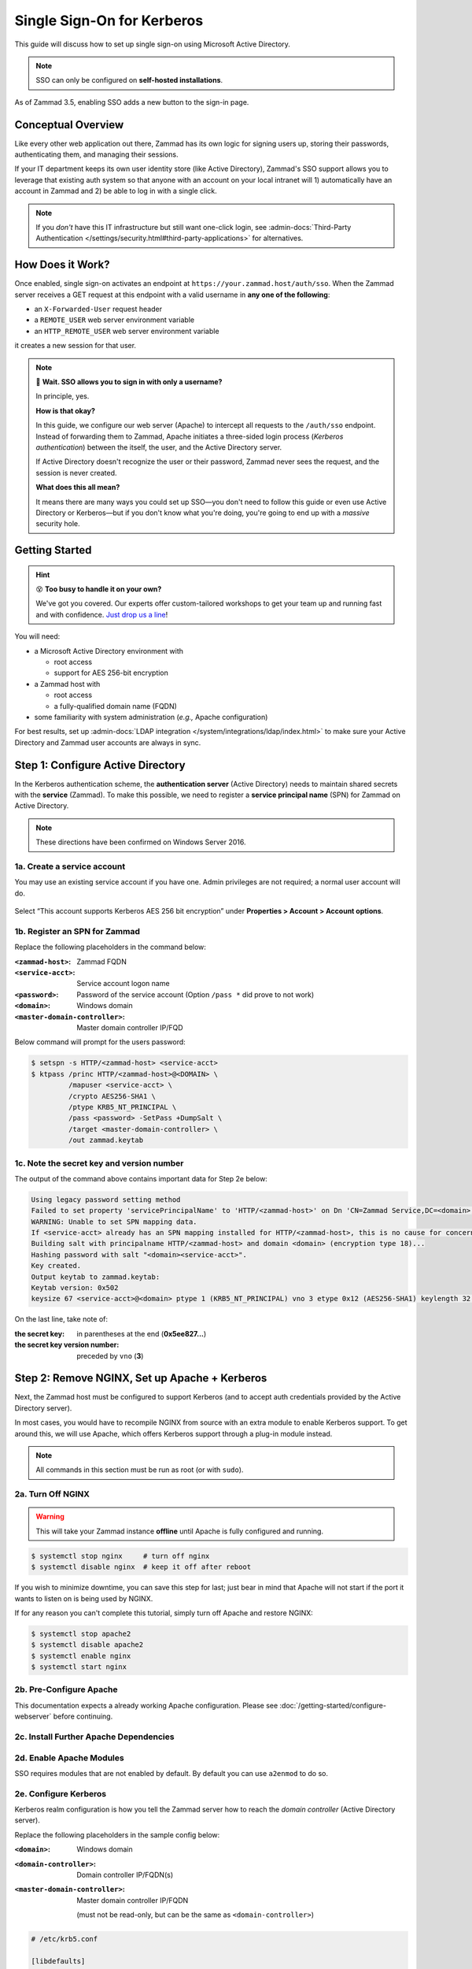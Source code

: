 Single Sign-On for Kerberos
===========================

This guide will discuss how to set up single sign-on
using Microsoft Active Directory.

.. note:: SSO can only be configured on **self-hosted installations**.

.. figure:: /images/appendix/single-sign-on/using-sso-for-logging-into-zammad.gif
   :alt: Login screen with SSO button for one-click login.
   :align: center
   :width: 80%

   As of Zammad 3.5, enabling SSO adds a new button to the sign-in page.

Conceptual Overview
-------------------

Like every other web application out there,
Zammad has its own logic for signing users up, storing their passwords,
authenticating them, and managing their sessions.

If your IT department keeps its own user identity store (like Active Directory),
Zammad's SSO support allows you to leverage that existing auth system
so that anyone with an account on your local intranet will
1) automatically have an account in Zammad and
2) be able to log in with a single click.

.. note:: If you *don't* have this IT infrastructure
   but still want one-click login,
   see :admin-docs:`Third-Party Authentication </settings/security.html#third-party-applications>`
   for alternatives.

How Does it Work?
-----------------

Once enabled, single sign-on activates an endpoint
at ``https://your.zammad.host/auth/sso``.
When the Zammad server receives a GET request at this endpoint
with a valid username in **any one of the following**:

* an ``X-Forwarded-User`` request header
* a ``REMOTE_USER`` web server environment variable
* an ``HTTP_REMOTE_USER`` web server environment variable

it creates a new session for that user.

.. note:: 😬 **Wait. SSO allows you to sign in with only a username?**

   In principle, yes.

   **How is that okay?**

   In this guide, we configure our web server (Apache)
   to intercept all requests to the ``/auth/sso`` endpoint.
   Instead of forwarding them to Zammad,
   Apache initiates a three-sided login process (*Kerberos authentication*)
   between the itself, the user, and the Active Directory server.

   If Active Directory doesn't recognize the user or their password,
   Zammad never sees the request, and the session is never created.

   **What does this all mean?**

   It means there are many ways you could set up SSO—you
   don't need to follow this guide or even use Active Directory or Kerberos—but
   if you don't know what you're doing,
   you're going to end up with a *massive* security hole.

Getting Started
---------------

.. hint:: 😵 **Too busy to handle it on your own?**

   We've got you covered.
   Our experts offer custom-tailored workshops
   to get your team up and running fast and with confidence.
   `Just drop us a line <https://zammad.com/contact>`_!

You will need:

* a Microsoft Active Directory environment with

  * root access
  * support for AES 256-bit encryption

* a Zammad host with

  * root access
  * a fully-qualified domain name (FQDN)

* some familiarity with system administration (*e.g.,* Apache configuration)

For best results, set up :admin-docs:`LDAP integration </system/integrations/ldap/index.html>`
to make sure your Active Directory and Zammad user accounts
are always in sync.

.. _sso-register-spn:

Step 1: Configure Active Directory
----------------------------------

In the Kerberos authentication scheme,
the **authentication server** (Active Directory)
needs to maintain shared secrets with the **service** (Zammad).
To make this possible, we need to register a **service principal name** (SPN)
for Zammad on Active Directory.

.. note:: These directions have been confirmed on Windows Server 2016.

1a. Create a service account
^^^^^^^^^^^^^^^^^^^^^^^^^^^^

You may use an existing service account if you have one.
Admin privileges are not required; a normal user account will do.

.. figure:: /images/appendix/single-sign-on/active-directory-service-account-settings.png
   :alt: Login screen with SSO button for one-click login.
   :align: center

   Select “This account supports Kerberos AES 256 bit encryption” under
   **Properties > Account > Account options**.

1b. Register an SPN for Zammad
^^^^^^^^^^^^^^^^^^^^^^^^^^^^^^

Replace the following placeholders in the command below:

:``<zammad-host>``:              Zammad FQDN
:``<service-acct>``:             Service account logon name
:``<password>``:                 Password of the service account
                                 (Option ``/pass *`` did prove to not work)
:``<domain>``:                   Windows domain
:``<master-domain-controller>``: Master domain controller IP/FQD

Below command will prompt for the users password:

.. code-block:: sh

   $ setspn -s HTTP/<zammad-host> <service-acct>
   $ ktpass /princ HTTP/<zammad-host>@<DOMAIN> \
            /mapuser <service-acct> \
            /crypto AES256-SHA1 \
            /ptype KRB5_NT_PRINCIPAL \
            /pass <password> -SetPass +DumpSalt \
            /target <master-domain-controller> \
            /out zammad.keytab

1c. Note the secret key and version number
^^^^^^^^^^^^^^^^^^^^^^^^^^^^^^^^^^^^^^^^^^

The output of the command above contains important data for Step 2e below:

.. code-block:: none

   Using legacy password setting method
   Failed to set property 'servicePrincipalName' to 'HTTP/<zammad-host>' on Dn 'CN=Zammad Service,DC=<domain>,DC=<tld>': 0x13.
   WARNING: Unable to set SPN mapping data.
   If <service-acct> already has an SPN mapping installed for HTTP/<zammad-host>, this is no cause for concern.
   Building salt with principalname HTTP/<zammad-host> and domain <domain> (encryption type 18)...
   Hashing password with salt "<domain><service-acct>".
   Key created.
   Output keytab to zammad.keytab:
   Keytab version: 0x502
   keysize 67 <service-acct>@<domain> ptype 1 (KRB5_NT_PRINCIPAL) vno 3 etype 0x12 (AES256-SHA1) keylength 32 (0x5ee827c30c736dd4095c9cbe146eabc216415b1ddb134db6aabd61be8fdf7fb1)

On the last line, take note of:

:the secret key:                in parentheses at the end (**0x5ee827...**)
:the secret key version number: preceded by ``vno`` (**3**)

Step 2: Remove NGINX, Set up Apache + Kerberos
----------------------------------------------

Next, the Zammad host must be configured to support Kerberos
(and to accept auth credentials provided by the Active Directory server).

In most cases, you would have to recompile NGINX from source
with an extra module to enable Kerberos support.
To get around this, we will use Apache,
which offers Kerberos support through a plug-in module instead.

.. note:: All commands in this section must be run as root (or with ``sudo``).

2a. Turn Off NGINX
^^^^^^^^^^^^^^^^^^

.. warning:: This will take your Zammad instance **offline**
   until Apache is fully configured and running.

.. code-block:: sh

   $ systemctl stop nginx     # turn off nginx
   $ systemctl disable nginx  # keep it off after reboot

If you wish to minimize downtime, you can save this step for last;
just bear in mind that Apache will not start
if the port it wants to listen on is being used by NGINX.

If for any reason you can't complete this tutorial,
simply turn off Apache and restore NGINX:

.. code-block:: sh

   $ systemctl stop apache2
   $ systemctl disable apache2
   $ systemctl enable nginx
   $ systemctl start nginx

2b. Pre-Configure Apache
^^^^^^^^^^^^^^^^^^^^^^^^

This documentation expects a already working Apache configuration.
Please see :doc:`/getting-started/configure-webserver` before continuing.

2c. Install Further Apache Dependencies
^^^^^^^^^^^^^^^^^^^^^^^^^^^^^^^^^^^^^^^

.. tabs::

   .. tab:: Ubuntu / Debian

      .. code-block:: sh

         $ apt update
         $ apt install krb5-user libapache2-mod-auth-gssapi

   .. tab:: CentOS

      .. code-block:: sh

         $ yum install krb5-workstation mod_auth_kerb

   .. tab:: OpenSUSE

      .. code-block:: sh

         $ zypper ref
         $ zypper install krb5-client apache2-mod_auth_kerb

2d. Enable Apache Modules
^^^^^^^^^^^^^^^^^^^^^^^^^

SSO requires modules that are not enabled by default. By default you can use
``a2enmod`` to do so.

.. tabs::

   .. tab:: a2enmod (Ubuntu / Debian)

      .. code-block:: sh

         $ a2enmod auth_gssapi rewrite
         $ systemctl restart apache2

   .. tab:: a2enmod (OpenSUSE)

      .. code-block:: sh

         $ a2enmod auth_kerb rewrite
         $ systemctl restart apache2

   .. tab:: via configuration file (CentOS)

      add/uncomment the appropriate ``LoadModule`` statements
      in your Apache config:

      .. code-block::

         # /etc/httpd/conf/httpd.conf

         LoadModule auth_kerb_module /usr/lib/apache2/modules/mod_auth_kerb.so
         LoadModule rewrite_module modules/mod_rewrite.so

2e. Configure Kerberos
^^^^^^^^^^^^^^^^^^^^^^

Kerberos realm configuration is how you tell the Zammad server
how to reach the *domain controller* (Active Directory server).

Replace the following placeholders in the sample config below:

:``<domain>``:                   Windows domain
:``<domain-controller>``:        Domain controller IP/FQDN(s)
:``<master-domain-controller>``: Master domain controller IP/FQDN

                                 (must not be read-only,
                                 but can be the same as ``<domain-controller>``)

.. code-block::

   # /etc/krb5.conf

   [libdefaults]
      default_realm = <DOMAIN>

      default_tkt_enctypes = aes256-cts-hmac-sha1-96
      default_tgs_enctypes = aes256-cts-hmac-sha1-96
      permitted_enctypes = aes256-cts-hmac-sha1-96

      kdc_timesync = 1
      ccache_type = 4
      forwardable = false
      proxiable = false
      fcc-mit-ticketflags = false

   [realms]
            # multiple KDCs ok (one `kdc = ...` definition per line)
            <DOMAIN> = {
                     kdc = <domain-controller>
                     admin_server = <master-domain-controller>
                     default_domain = <domain>

                     # below is only for GSSAPI
                     auth_to_local = RULE:[1:$1@$0](.*@<domain>)s/@<domain>$//
                     auth_to_local = DEFAULT
            }

   [domain_realm]
            .<domain> = <DOMAIN>
            <domain> = <DOMAIN>

.. _sso-generate-keytab:

2f. Generate Keytab
^^^^^^^^^^^^^^^^^^^

Apache needs a Kerberos *keytab* (key table)
to manage its shared secrets with the domain controller.


Replace the following placeholders in the commands below:

:``<zammad-host>``: Zammad FQDN
:``<domain>``:      Windows domain
:``<secret-key>``:  Secret key (**omit the leading** ``0x``)
:``<vno>``:         Secret key version number

The secret key and version number were found in :ref:`sso-register-spn` above.

.. code-block:: sh

   $ ktutil

   ktutil: addent -key -p HTTP/<zammad-host>@<DOMAIN> -k <vno> -e aes256-cts
   Key for HTTP/<zammad-host>@<domain> (hex): <secret-key>

   ktutil: list  # confirm the entry was added successfully
   slot KVNO Principal
   ---- ---- ---------------------------------------------------------------
      1    3 HTTP/<zammad-host>@<DOMAIN>

   ktutil: wkt /root/zammad.keytab  # write keytab to disk

   ktutil: quit

Then, place the keytab in the Apache config directory
and set the appropriate permissions:

.. tabs::

   .. tab:: Ubuntu, Debian, OpenSUSE

      .. code-block:: sh

         $ mv /root/zammad.keytab /etc/apache2/
         $ chown root:www-data /etc/apache2/zammad.keytab
         $ chmod 640 /etc/apache2/zammad.keytab

   .. tab:: CentOS

      .. code-block:: sh

         $ mv /root/zammad.keytab /etc/httpd/
         $ chown root:apache /etc/httpd/zammad.keytab
         $ chmod 640 /etc/httpd/zammad.keytab

2g. Configure Apache
^^^^^^^^^^^^^^^^^^^^


Add the following directive to the end of the virtual host configuration file
to create your Kerberos SSO endpoint at ``/auth/sso``:

Replace the following placeholders in the command below:

:``<zammad-host>``: Zammad FQDN
:``<domain>``:      Windows domain

The configuration for CentOS and OpenSUSE below contains two ``Krb5KeyTab``
lines! Keep only the one you need.

.. tabs::

   .. tab:: Ubuntu/Debian

      .. code-block:: apache

         # /etc/apache2/sites-available/zammad.conf

         <LocationMatch "/auth/sso">
            SSLRequireSSL
            AuthType GSSAPI
            AuthName "Your Zammad"
            GssapiBasicAuth On
            GssapiCredStore keytab:/etc/apache2/zammad.keytab
            GssapiLocalName On
            require valid-user

            RewriteEngine On
            RewriteCond %{LA-U:REMOTE_USER} (.+)
            RewriteRule . - [E=RU:%1,NS]
            RequestHeader set X-Forwarded-User "%{RU}e" env=RU
         </LocationMatch>

   .. tab:: CentOS/OpenSUSE

      .. code-block:: apache

         # /etc/apache2/sites-available/zammad.conf

         <LocationMatch "/auth/sso">
            SSLRequireSSL
            AuthType Kerberos
            AuthName "Your Zammad"
            KrbMethodNegotiate On
            KrbVerifyKDC On
            KrbMethodK5Passwd On
            KrbAuthRealms <DOMAIN>
            KrbLocalUserMapping on                 # strips @REALM suffix from REMOTE_USER variable
            KrbServiceName HTTP/<zammad-host>@<DOMAIN>
            Krb5KeyTab /etc/apache2/zammad.keytab  # Ubuntu, Debian, & openSUSE
            Krb5KeyTab /etc/httpd/zammad.keytab    # CentOS
            require valid-user

            RewriteEngine On
            RewriteCond %{LA-U:REMOTE_USER} (.+)
            RewriteRule . - [E=RU:%1,NS]
            RequestHeader set X-Forwarded-User "%{RU}e" env=RU
         </LocationMatch>

2g. Restart Apache to Apply Changes
^^^^^^^^^^^^^^^^^^^^^^^^^^^^^^^^^^^

.. code-block:: sh

   $ systemctl restart apache2

Step 3: Enable SSO in Zammad
----------------------------

Next, enable “Authencation via SSO” in Zammad's Admin Panel under
**Settings > Security > Third-Party Applications**:

.. figure:: /images/appendix/single-sign-on/authentication-via-sso.png
   :align: center
   :alt: “Authentication via SSO” toggle button in the Admin Panel

   In Zammad 3.5, this option
   adds a **Sign in using SSO** button to the sign-in page.

.. note::
   On older versions of Zammad,
   visit ``https://your.zammad.host/auth/sso`` to sign in.

Step 4: Configure Client System (Windows Only)
----------------------------------------------

For the full SSO experience (*i.e.,* for passwordless, one-click sign-in),
Zammad users must:

1. be on the Active Directory server's local intranet; and
2. modify their network settings for the Zammad host
   to be treated as a local intranet server.

.. figure:: /images/appendix/single-sign-on/password-prompt-non-ad-member.png
   :align: center
   :alt: In-browser login prompt for single sign-on

   Without this step, users must enter their Active Directory credentials during SSO.

.. tabs::

   .. tab:: IE / Edge / Chromium

      .. tip:: This setting can be centrally managed across the entire intranet
         using a **group policy object** (GPO).

      1. Add your Zammad FQDN in Internet Options
         under **Security > Local Intranet > Sites > Advanced**.
      2. Select “Require server verification (https:) for all sites in this zone”.
      3. Under **Security level for this zone > Custom level... > Settings >
         User Authentication > Logon**,
         select “Automatic logon only in Intranet Zone”.

      .. figure:: /images/appendix/single-sign-on/add-zammad-fqdn-to-trusted-zone_internet-options.gif
         :align: center
         :alt: Adding Zammad as a single sign-on site in Windows Internet options

   .. tab:: Firefox

      .. note:: This option cannot be centrally managed
         because it is set in the browser rather than Windows Settings.

      1. Enter ``about:config`` in the address bar.
         Click **Accept the risk and continue**.
      2. Search for the ``network.negotiate-auth.trusted-uris`` option.
      3. Double-click to edit, then add your Zammad FQDN.
      4. Restart Firefox to apply your changes.

      .. figure:: /images/appendix/single-sign-on/add-zammad-fqdn-to-trusted-zone_firefox.gif
         :align: center
         :alt: Adding Zammad as a single sign-on site in the Firefox about:config menu

         Enter ``about:config`` in the address bar to access advanced
         settings in Firefox.

Troubleshooting
---------------

* Are all relevant FQDNs/hostnames reachable
  from your Active Directory and Zammad servers (including each other's)?
* Are the system clocks of your Active Directory and Zammad servers synchronized
  within five minutes of each other?
  (Kerberos is a time-sensitive protocol.)

Errors in Apache Logs
^^^^^^^^^^^^^^^^^^^^^

.. tip:: **Try raising your Apache log level temporarily.**

   Add ``LogLevel debug`` to your virtual host configuration,
   then restart the service to apply the changes.

“an unsupported mechanism was requested”
   Does your Active Directory service account have **Kerberos AES 256-bit encryption** enabled?

   If for some reason your server does not support AES 256-bit encryption,
   the LDAP Wiki has `more information about Kerberos encryption types
   <https://ldapwiki.com/wiki/MsDS-SupportedEncryptionTypes>`_.

“failed to verify krb5 credentials: Key version is not available”
   Did you use the exact **version number** (``vno``) provided by ``ktpass``
   when :ref:`generating your keytab <sso-generate-keytab>`?

   Try generating it again, just to be sure.

“unspecified GSS failure. Minor code may provide more information (, No key table entry found for HTTP/FQDN\@DOMAIN)”
   Does the **service name** you provided to ``setspn`` exactly match
   the one you used when :ref:`generating your keytab <sso-generate-keytab>`?

   Try generating it again, just to be sure.

“No key table entry found for HTTP/FQDN\@DOMAIN”
   Does your virtual host configuration's ``KrbServiceName`` setting
   exactly match the **service name** you provided to ``setspn``?

   This setting is case-sensitive.

“Warning: received token seems to be NTLM, which isn't supported by the Kerberos module. Check your IE configuration”
   Is your Zammad host accessible at an FQDN?
   This error may indicate that you configured your Zammad host
   as a numeric IP address instead.

“Cannot decrypt ticket for HTTP/FQDN\@DOMAIN”
   Did you make sure to change the password
   on your Active Directory service account
   *after enabling 256-bit AES encryption?*

   And did you make sure to register the SPN (with ``ktpass``)
   and generate your keytab (with ``ktutil``)
   *after changing your password?*

   Try running ``kinit -k -t <path to keytab> HTTP/<zammad-host>@<DOMAIN>``.
   If no output is returned, you're good - if you see
   “kinit: Preauthentication failed while getting initial credentials”
   your credentials provided were wrong or you used ``/pass *`` during ktpass
   command.

“failed when verifying KDC” and “failed to verify krb5 credentials: Decrypt integrity check failed”
   Ensure ``KrbServiceName`` is the correct ServiceName provided via setspn.

   Ensure your Active Directory supports the encryption method configured.

   If all above is correct and the rest of FAQ also is ensured, make sure your
   client does not cache the results.
   ``klist purge`` clears the clients cache - a reboot of your client would do too.
